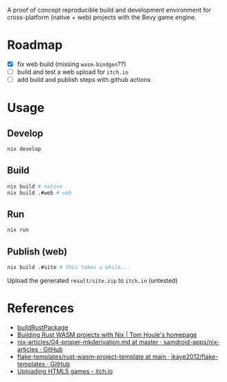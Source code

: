 A proof of concept reproducible build and development environment for
cross-platform (native + web) projects with the Bevy game engine.
* Roadmap
- [X] fix web build (missing ~wasm-bindgen~??)
- [ ] build and test a web upload for ~itch.io~
- [ ] add build and publish steps with github actions
* Usage
** Develop
#+begin_src sh
  nix develop
#+end_src
** Build
#+begin_src sh
  nix build # native
  nix build .#web # web
#+end_src
** Run
#+begin_src sh
  nix run
#+end_src
** Publish (web)
#+begin_src sh
  nix build .#site # this takes a while...
#+end_src
Upload the generated ~result/site.zip~ to ~itch.io~ (untested)
* References
- [[https://github.com/jkaye2012/flake-templates/tree/main/rust-wasm-project-template][buildRustPackage]]
- [[https://www.tomhoule.com/2021/building-rust-wasm-with-nix-flakes/][Building Rust WASM projects with Nix | Tom Houle's homepage]]
- [[https://github.com/samdroid-apps/nix-articles/blob/master/04-proper-mkderivation.md][nix-articles/04-proper-mkderivation.md at master · samdroid-apps/nix-articles · GitHub]]
- [[https://github.com/jkaye2012/flake-templates/tree/main/rust-wasm-project-template][flake-templates/rust-wasm-project-template at main · jkaye2012/flake-templates · GitHub]]
- [[https://itch.io/docs/creators/html5][Uploading HTML5 games - itch.io]]
